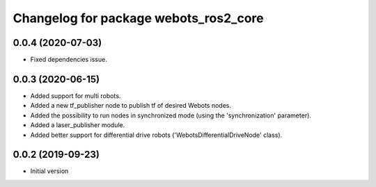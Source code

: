 ^^^^^^^^^^^^^^^^^^^^^^^^^^^^^^^^^^^^^^
Changelog for package webots_ros2_core
^^^^^^^^^^^^^^^^^^^^^^^^^^^^^^^^^^^^^^

0.0.4 (2020-07-03)
------------------
* Fixed dependencies issue.

0.0.3 (2020-06-15)
------------------
* Added support for multi robots.
* Added a new tf_publisher node to publish tf of desired Webots nodes.
* Added the possibility to run nodes in synchronized mode (using the 'synchronization' parameter).
* Added a laser_publisher module.
* Added better support for differential drive robots ('WebotsDifferentialDriveNode' class).

0.0.2 (2019-09-23)
------------------
* Initial version
